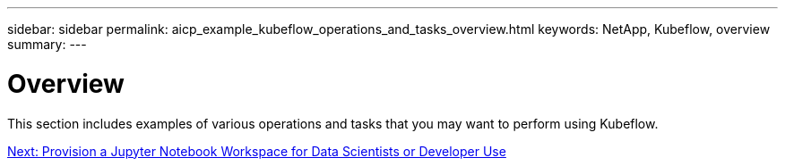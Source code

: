 ---
sidebar: sidebar
permalink: aicp_example_kubeflow_operations_and_tasks_overview.html
keywords: NetApp, Kubeflow, overview
summary:
---

= Overview
:hardbreaks:
:nofooter:
:icons: font
:linkattrs:
:imagesdir: ./media/

//
// This file was created with NDAC Version 2.0 (August 17, 2020)
//
// 2020-08-18 15:53:12.640623
//

[.lead]
This section includes examples of various operations and tasks that you may want to perform using Kubeflow.

link:aicp_provision_a_jupyter_notebook_workspace_for_data_scientist_or_developer_use.html[Next: Provision a Jupyter Notebook Workspace for Data Scientists or Developer Use]
